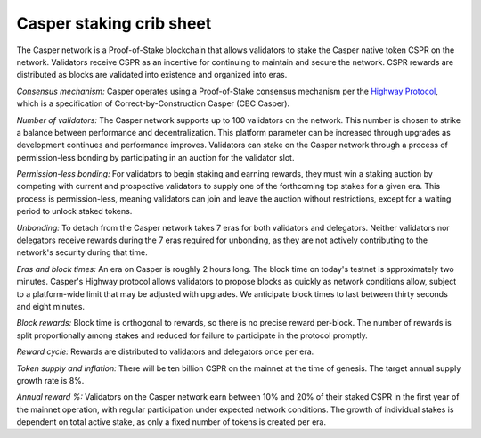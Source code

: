 Casper staking crib sheet
--------

The Casper network is a Proof-of-Stake blockchain that allows validators to stake the Casper native token CSPR on the network. Validators receive CSPR as an incentive for continuing to maintain and secure the network. CSPR rewards are distributed as blocks are validated into existence and organized into eras.

*Consensus mechanism:* Casper operates using a Proof-of-Stake consensus mechanism per the `Highway Protocol <https://github.com/CasperLabs/highway>`_, which is a specification of Correct-by-Construction Casper (CBC Casper).

*Number of validators:* The Casper network supports up to 100 validators on the network. This number is chosen to strike a balance between performance and decentralization. This platform parameter can be increased through upgrades as development continues and performance improves. Validators can stake on the Casper network through a process of permission-less bonding by participating in an auction for the validator slot.
           
*Permission-less bonding:* For validators to begin staking and earning rewards, they must win a staking auction by competing with current and prospective validators to supply one of the forthcoming top stakes for a given era. This process is permission-less, meaning validators can join and leave the auction without restrictions, except for a waiting period to unlock staked tokens.
          
*Unbonding:* To detach from the Casper network takes 7 eras for both validators and delegators. Neither validators nor delegators receive rewards during the 7 eras required for unbonding, as they are not actively contributing to the network's security during that time.

*Eras and block times:* An era on Casper is roughly 2 hours long. The block time on today's testnet is approximately two minutes. Casper's Highway protocol allows validators to propose blocks as quickly as network conditions allow, subject to a platform-wide limit that may be adjusted with upgrades. We anticipate block times to last between thirty seconds and eight minutes.
           
*Block rewards:* Block time is orthogonal to rewards, so there is no precise reward per-block. The number of rewards is split proportionally among stakes and reduced for failure to participate in the protocol promptly.

*Reward cycle:* Rewards are distributed to validators and delegators once per era.

*Token supply and inflation:* There will be ten billion CSPR on the mainnet at the time of genesis. The target annual supply growth rate is 8%.

*Annual reward %:* Validators on the Casper network earn between 10% and 20% of their staked CSPR in the first year of the mainnet operation, with regular participation under expected network conditions. The growth of individual stakes is dependent on total active stake, as only a fixed number of tokens is created per era.
